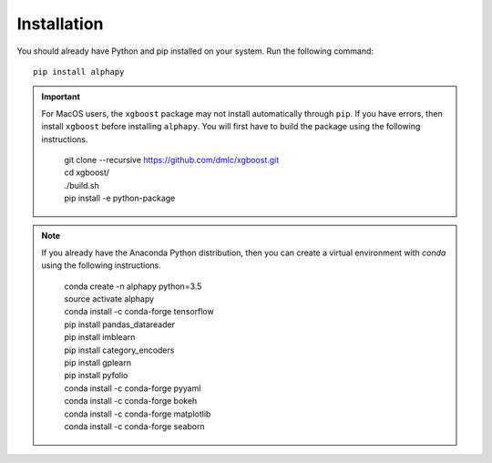 Installation
============

You should already have Python and pip installed on
your system. Run the following command::

    pip install alphapy

.. important:: For MacOS users, the ``xgboost`` package may not
   install automatically through ``pip``. If you have errors,
   then install ``xgboost`` before installing ``alphapy``. You
   will first have to build the package using the following
   instructions. 

    .. line-block::

        git clone --recursive https://github.com/dmlc/xgboost.git
        cd xgboost/
        ./build.sh
        pip install -e python-package

.. note:: If you already have the Anaconda Python distribution,
   then you can create a virtual environment with *conda* using
   the following instructions.

    .. line-block::

        conda create -n alphapy python=3.5
        source activate alphapy
        conda install -c conda-forge tensorflow
        pip install pandas_datareader
        pip install imblearn
        pip install category_encoders
        pip install gplearn
        pip install pyfolio
        conda install -c conda-forge pyyaml
        conda install -c conda-forge bokeh
        conda install -c conda-forge matplotlib
        conda install -c conda-forge seaborn
